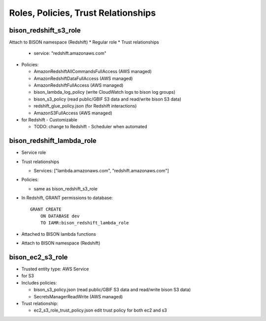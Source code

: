 Roles, Policies, Trust Relationships
=========================================

.. _bison_redshift_s3_role:

bison_redshift_s3_role
------------------------------

Attach to BISON namespace (Redshift)
* Regular role
* Trust relationships

  * service: "redshift.amazonaws.com"

* Policies:

  * AmazonRedshiftAllCommandsFullAccess (AWS managed)
  * AmazonRedshiftDataFullAccess (AWS managed)
  * AmazonRedshiftFullAccess (AWS managed)
  * bison_lambda_log_policy (write CloudWatch logs to bison log groups)
  * bison_s3_policy (read public/GBIF S3 data and read/write bison S3 data)
  * redshift_glue_policy.json (for Redshift interactions)

  * AmazonS3FullAccess (AWS managed)

* for Redshift - Customizable

  * TODO: change to Redshift - Scheduler when automated


bison_redshift_lambda_role
------------------------

* Service role
* Trust relationships

  * Services: ["lambda.amazonaws.com", "redshift.amazonaws.com"]

* Policies:

  * same as bison_redshift_s3_role

* In Redshift, GRANT permissions to database::

    GRANT CREATE
        ON DATABASE dev
        TO IAMR:bison_redshift_lambda_role

* Attached to BISON lambda functions
* Attach to BISON namespace (Redshift)



.. _bison_ec2_s3_role:

bison_ec2_s3_role
------------------------------

* Trusted entity type: AWS Service
* for S3
* Includes policies:

  * bison_s3_policy.json (read public/GBIF S3 data and read/write bison S3 data)
  * SecretsManagerReadWrite (AWS managed)

* Trust relationship:

  * ec2_s3_role_trust_policy.json edit trust policy for both ec2 and s3
